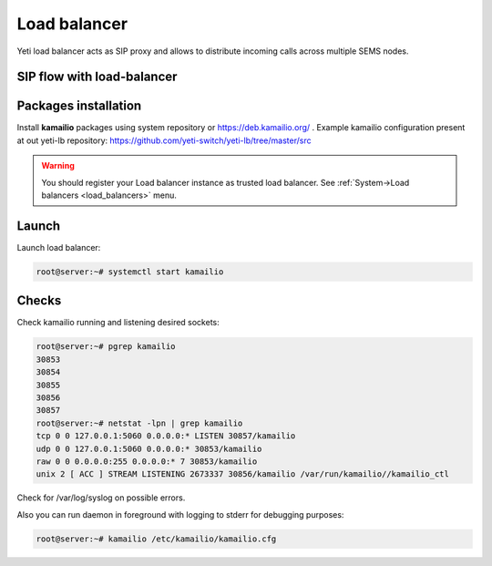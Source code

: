 
=============
Load balancer
=============

Yeti load balancer acts as SIP proxy and allows to distribute incoming calls across multiple SEMS nodes.

SIP flow with load-balancer
===========================

.. mermaid::

	sequenceDiagram
		participant O as Call originator<br/> IP 203.0.113.5
		participant LB as Yeti Load Balancer
		participant N as Yeti Node
		O->>LB: INVITE
		LB->>O: 100 Trying
		LB->>N: INVITE <br/> X-ORIG-IP:203.0.113.5 <br/> X-ORIG-PORT:5060  <br/> X-ORIG-PROTO:1
		N->>LB: 100 Trying
		Note over N: call routing
		N->>LB: 180 Ringing
		LB->>O: 180 Ringing
		N->>LB: 200 OK
		LB->>O: 200 OK
		O->>LB: ACK
		LB->>N: ACK
		N-->>O: RTP
		O-->>N: RTP
		N->>LB: BYE
		LB->>O: BYE
		O->>LB: 200 OK
		LB->>N: 200 OK
		N->>LB: ACK
		LB->>O: ACK
		Note over N: CDR writing



Packages installation
=====================

Install **kamailio** packages using system repository or https://deb.kamailio.org/ . Example kamailio configuration present at out yeti-lb repository: https://github.com/yeti-switch/yeti-lb/tree/master/src


.. warning:: You should register your Load balancer instance as trusted load balancer. See :ref:`System->Load balancers <load_balancers>` menu.


Launch
======

Launch load balancer:

.. code-block:: console

    root@server:~# systemctl start kamailio

Checks
======

Check kamailio running and listening desired sockets:

.. code-block:: console

    root@server:~# pgrep kamailio
    30853
    30854
    30855
    30856
    30857
    root@server:~# netstat -lpn | grep kamailio
    tcp 0 0 127.0.0.1:5060 0.0.0.0:* LISTEN 30857/kamailio 
    udp 0 0 127.0.0.1:5060 0.0.0.0:* 30853/kamailio
    raw 0 0 0.0.0.0:255 0.0.0.0:* 7 30853/kamailio
    unix 2 [ ACC ] STREAM LISTENING 2673337 30856/kamailio /var/run/kamailio//kamailio_ctl

Check for /var/log/syslog on possible errors.

Also you can run daemon in foreground
with logging to stderr for debugging purposes:

.. code-block:: console

    root@server:~# kamailio /etc/kamailio/kamailio.cfg
